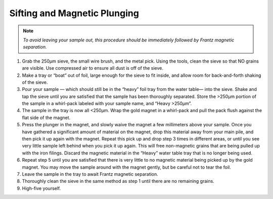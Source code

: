 *****
Sifting and Magnetic Plunging
*****

.. Note:: *To avoid leaving your sample out, this procedure should be immediately followed by Frantz magnetic separation.*

#. Grab the 250μm sieve, the small wire brush, and the metal pick. Using the tools, clean the sieve so that NO grains are visible. Use compressed air to ensure all dust is off of the sieve.
#. Make a tray or “boat” out of foil, large enough for the sieve to fit inside, and allow room for back-and-forth shaking of the sieve.
#. Pour your sample — which should still be in the “heavy” foil tray from the water table— into the sieve. Shake and tap the sieve until you are satisfied that the sample has been thoroughly separated. Store the >250μm portion of the sample in a whirl-pack labeled with your sample name, and “Heavy >250μm”.
#. The sample in the tray is now all <250μm. Wrap the gold magnet in a whirl-pack and pull the pack flush against the flat side of the magnet.
#. Press the plunger in the magnet, and slowly waive the magnet a few millimeters above your sample. Once you have gathered a significant amount of material on the magnet, drop this material away from your main pile, and then pick it up again with the magnet. Repeat this pick up and drop step 3 times in different areas, or until you see very little sample left behind when you pick it up again. This will free non-magnetic grains that are being pulled up with the iron filings. Discard the magnetic material in the “Heavy” water table tray that is no longer being used.
#. Repeat step 5 until you are satisfied that there is very little to no magnetic material being picked up by the gold magnet. You may move the sample around with the magnet gently, but be careful not to tear the foil.
#. Leave the sample in the tray to await Frantz magnetic separation.
#. Thoroughly clean the sieve in the same method as step 1 until there are no remaining grains.
#. High-five yourself.
